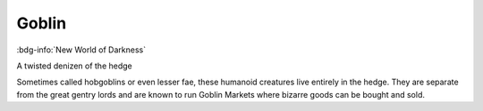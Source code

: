 .. _sys_nwod_goblin:

Goblin
######

:bdg-info:`New World of Darkness`

A twisted denizen of the hedge

Sometimes called hobgoblins or even lesser fae, these humanoid creatures live entirely in the hedge. They are separate from the great gentry lords and are known to run Goblin Markets where bizarre goods can be bought and sold.



